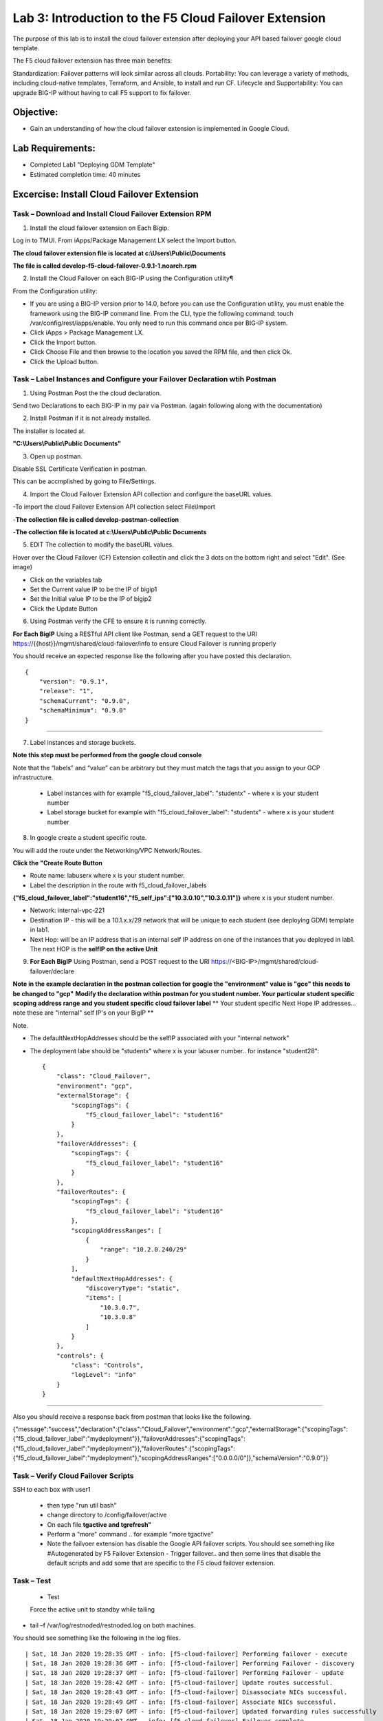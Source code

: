 Lab 3: Introduction to the F5 Cloud Failover Extension
====================================================

The purpose of this lab is to install the cloud failover extension after deploying your API based failover google cloud template.

The F5 cloud failover extension has three main benefits:

Standardization: Failover patterns will look similar across all clouds.
Portability: You can leverage a variety of methods, including cloud-native templates, Terraform, and Ansible, to install and run CF.
Lifecycle and Supportability: You can upgrade BIG-IP without having to call F5 support to fix failover.

Objective:
----------

-  Gain an understanding of how the cloud failover extension is implemented in Google Cloud.


Lab Requirements:
-----------------

-  Completed Lab1 "Deploying GDM Template"

-  Estimated completion time: 40 minutes

Excercise: Install Cloud Failover Extension
-------------------------------------------

Task – Download and Install Cloud Failover Extension RPM
~~~~~~~~~~~~~~~~~~~~~~~~~~~~~~~~~~~~~~~~~~~~~~~~~~~~~~~~

1. Install the cloud failover extension on Each Bigip.

Log in to TMUI. From iApps/Package Management LX select the Import button.

**The cloud failover extension file is located at c:\\Users\\Public\\Documents**

**The file is called develop-f5-cloud-failover-0.9.1-1.noarch.rpm**



2. Install the Cloud Failover on each BIG-IP using the Configuration utility¶

From the Configuration utility:

-   If you are using a BIG-IP version prior to 14.0, before you can use the Configuration utility, you must enable the framework using the BIG-IP command line. From the CLI, type the following command: touch /var/config/rest/iapps/enable. You only need to run this command once per BIG-IP system.
-   Click iApps > Package Management LX.
-   Click the Import button.
-   Click Choose File and then browse to the location you saved the RPM file, and then click Ok.
-   Click the Upload button. ::

|image015|



Task – Label Instances and Configure your Failover Declaration wtih Postman
~~~~~~~~~~~~~~~~~~~~~~~~~~~~~~~~~~~~~~~~~~~~~~~~~~~~~~~~~~~~~~~~~~~~~~~~~~~


1. Using Postman Post the the cloud declaration.

Send two Declarations to each BIG-IP in my pair via Postman. (again following along with the documentation)


2. Install Postman if it is not already installed.

The installer is located at.

**"C:\\Users\\Public\\Public Documents"**

3. Open up postman.

Disable SSL Certificate Verification in postman.

This can be accmplished by going to File/Settings.

|image017|

4. Import the Cloud Failover Extension API collection and configure the baseURL values.


-To import the cloud Failover Extension API collection select File\\Import

-**The collection file is called develop-postman-collection**

-**The collection file is located at c:\\Users\\Public\\Public Documents**



5. EDIT The collection to modify the baseURL values.

Hover over the Cloud Failover (CF) Extension collectin and click the 3 dots on the bottom right and select "Edit". (See image)

|image044|

- Click on the variables tab
- Set the Current value IP to be the IP of bigip1
- Set the Initial value IP to be the IP of bigip2
- Click the Update Button
    
|image045|

6. Using Postman verify the CFE to ensure it is running correctly.

**For Each BigIP** Using a RESTful API client like Postman, send a GET request to the URI https://{{host}}/mgmt/shared/cloud-failover/info to ensure Cloud Failover is running properly

You should receive an expected response like the following after you have posted this declaration. ::

                {
                    "version": "0.9.1",
                    "release": "1",
                    "schemaCurrent": "0.9.0",
                    "schemaMinimum": "0.9.0"
                }


_____

7. Label instances and storage buckets.

**Note this step must be performed from the google cloud console**

Note that the “labels” and “value” can be arbitrary but they must match the tags that you assign to your GCP infrastructure.

      - Label instances with for example "f5_cloud_failover_label": "studentx" - where x is your student number
      - Label storage bucket for example with "f5_cloud_failover_label": "studentx" - where x is your student number


8. In google create a student specific route.

You will add the route under the Networking/VPC Network/Routes.

**Click the "Create Route Button**


- Route name: labuserx where x is your student number.
      
- Label the description in the route with f5_cloud_failover_labels 
**{"f5_cloud_failover_label":"student16","f5_self_ips":["10.3.0.10","10.3.0.11"]}** 
where x is         your student number.
      
- Network: internal-vpc-221
      
- Destination IP - this will be a 10.1.x.x/29 network that will be unique to each student (see deploying GDM) template         in lab1.
      
- Next Hop: will be an IP address that is an internal self IP address on one of the instances that you deployed in             lab1. The next HOP is the **selfIP on the active Unit**
      
    
|image019|
      
    
9. **For Each BigIP** Using Postman, send a POST request to the URI https://<BIG-IP>/mgmt/shared/cloud-failover/declare

**Note in the example declaration in the postman collection for google the "environment" value is "gce" this needs to be changed to "gcp"**
**Modify the declaration within postman for you student number. Your particular student specific scoping address range and you student specific cloud failover label**
** Your student specific Next Hope IP addresses... note these are "internal" self IP's on your BigIP **

Note.

- The defaultNextHopAddresses should be the selfIP associated with your "internal network"
- The deployment labe should be "studentx" where x is your labuser number.. for instance "student28"::
    
                {
                    "class": "Cloud_Failover",
                    "environment": "gcp",
                    "externalStorage": {
                        "scopingTags": {
                            "f5_cloud_failover_label": "student16"
                        }
                    },
                    "failoverAddresses": {
                        "scopingTags": {
                            "f5_cloud_failover_label": "student16"
                        }
                    },
                    "failoverRoutes": {
                        "scopingTags": {
                            "f5_cloud_failover_label": "student16"
                        },
                        "scopingAddressRanges": [
                            {
                                "range": "10.2.0.240/29"
                            }
                        ],
                        "defaultNextHopAddresses": {
                            "discoveryType": "static",
                            "items": [
                                "10.3.0.7",
                                "10.3.0.8"
                            ]
                        }
                    },
                    "controls": {
                        "class": "Controls",
                        "logLevel": "info"
                    }
                }

_____

Also you should receive a response back from postman that looks like the following.


{"message":"success","declaration":{"class":"Cloud_Failover","environment":"gcp","externalStorage":{"scopingTags":{"f5_cloud_failover_label":"mydeployment"}},"failoverAddresses":{"scopingTags":{"f5_cloud_failover_label":"mydeployment"}},"failoverRoutes":{"scopingTags":{"f5_cloud_failover_label":"mydeployment"},"scopingAddressRanges":["0.0.0.0/0"]},"schemaVersion":"0.9.0"}}


  |image018|


Task – Verify Cloud Failover Scripts 
~~~~~~~~~~~~~~~~~~~~~~~~~~~~~~~~~~~~

  

SSH to each box with user1

  - then type "run util bash"

  - change directory to /config/failover/active

  - On each file **tgactive and tgrefresh"** 

  - Perform a "more" command .. for example "more tgactive"
  
  - Note the failvoer extension has disable the Google API failover scripts. You should see something like #Autogenerated by F5 Failover Extension - Trigger failover.. and then some lines that disable the default scripts and add some that are specific to the F5 cloud failover extension.



Task – Test
~~~~~~~~~~~~~~~~~~~~~~~~~~~~~~~~~~~~~~~~~~~~~

 - Test

 Force the active unit to standby while tailing 

- tail –f /var/log/restnoded/restnoded.log on both machines.

You should see something like the following in the log files. ::

                | Sat, 18 Jan 2020 19:28:35 GMT - info: [f5-cloud-failover] Performing failover - execute
                | Sat, 18 Jan 2020 19:28:36 GMT - info: [f5-cloud-failover] Performing Failover - discovery
                | Sat, 18 Jan 2020 19:28:37 GMT - info: [f5-cloud-failover] Performing Failover - update
                | Sat, 18 Jan 2020 19:28:42 GMT - info: [f5-cloud-failover] Update routes successful.
                | Sat, 18 Jan 2020 19:28:43 GMT - info: [f5-cloud-failover] Disassociate NICs successful.
                | Sat, 18 Jan 2020 19:28:49 GMT - info: [f5-cloud-failover] Associate NICs successful.
                | Sat, 18 Jan 2020 19:29:07 GMT - info: [f5-cloud-failover] Updated forwarding rules successfully
                | Sat, 18 Jan 2020 19:29:07 GMT - info: [f5-cloud-failover] Failover complete

_____

|Also you should be able to observe the route that you created and see that the "next hop" value has changed to the selfIP on the other Big-IP.

    The lab is now Complete.


.. |image015| image:: media/image15.png
   :width: 13.04in
   :height: 9.04in
.. |image017| image:: media/image17.png
   :width: 17.4in
   :height: 10.78in
.. |image018| image:: media/image18.png
   :width: 18.79in
   :height: 7.64in
.. |image019| image:: media/image19.png
   :width: 7.89in
   :height: 9.42in
.. |image044| image:: media/image44.png
   :width: 4.35in
   :height: 2.51in
.. |image045| image:: media/image45.png
   :width: 11.22in
   :height: 9.06in
